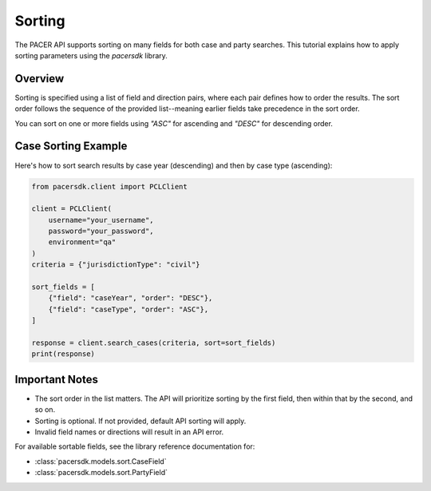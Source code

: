 Sorting
=======

The PACER API supports sorting on many fields for both case and party searches.
This tutorial explains how to apply sorting parameters using the `pacersdk`
library.

Overview
--------

Sorting is specified using a list of field and direction pairs, where each
pair defines how to order the results. The sort order follows the sequence of
the provided list--meaning earlier fields take precedence in the sort order.

You can sort on one or more fields using `"ASC"` for ascending and `"DESC"` for
descending order.

Case Sorting Example
--------------------

Here's how to sort search results by case year (descending) and then by
case type (ascending):

.. code-block:: python

    from pacersdk.client import PCLClient

    client = PCLClient(
        username="your_username",
        password="your_password",
        environment="qa"
    )
    criteria = {"jurisdictionType": "civil"}

    sort_fields = [
        {"field": "caseYear", "order": "DESC"},
        {"field": "caseType", "order": "ASC"},
    ]

    response = client.search_cases(criteria, sort=sort_fields)
    print(response)

Important Notes
---------------

- The sort order in the list matters. The API will prioritize sorting
  by the first field, then within that by the second, and so on.
- Sorting is optional. If not provided, default API sorting will apply.
- Invalid field names or directions will result in an API error.

For available sortable fields, see the library reference documentation for:

- :class:`pacersdk.models.sort.CaseField`
- :class:`pacersdk.models.sort.PartyField`
